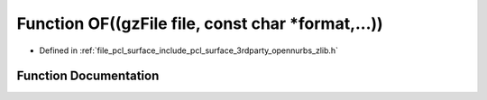 .. _exhale_function_zlib_8h_1aa16722ec242cc8e52e5a9bcb07f6681a:

Function OF((gzFile file, const char \*format,...))
===================================================

- Defined in :ref:`file_pcl_surface_include_pcl_surface_3rdparty_opennurbs_zlib.h`


Function Documentation
----------------------


.. doxygenfunction:: OF((gzFile file, const char *format,...))
